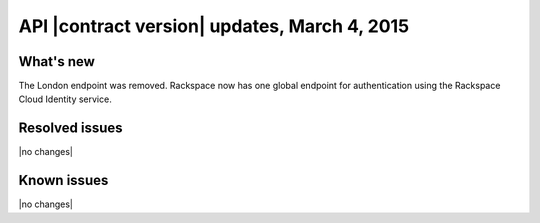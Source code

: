 API |contract version| updates, March 4, 2015
---------------------------------------------

What's new
~~~~~~~~~~
The London endpoint was removed. Rackspace now has one global endpoint
for authentication using the Rackspace Cloud Identity service.

Resolved issues
~~~~~~~~~~~~~~~
|no changes|

Known issues
~~~~~~~~~~~~
|no changes|
